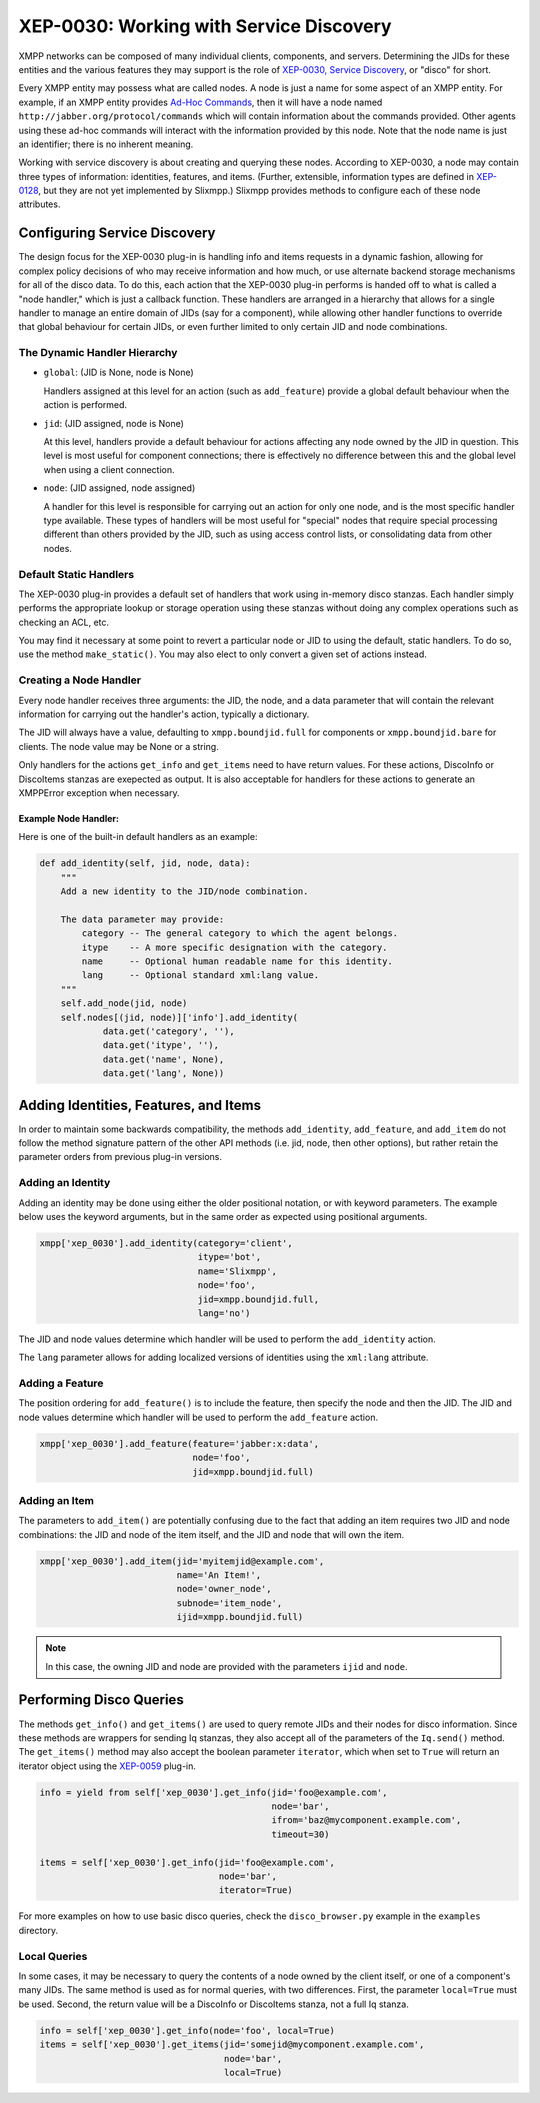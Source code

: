 XEP-0030: Working with Service Discovery
========================================

XMPP networks can be composed of many individual clients, components,
and servers. Determining the JIDs for these entities and the various
features they may support is the role of `XEP-0030, Service
Discovery <http://xmpp.org/extensions/xep-0030.html>`_, or "disco" for short.

Every XMPP entity may possess what are called nodes. A node is just a name for
some aspect of an XMPP entity. For example, if an XMPP entity provides `Ad-Hoc
Commands <http://xmpp.org/extensions/xep-0050.html>`_, then it will have a node
named ``http://jabber.org/protocol/commands`` which will contain information
about the commands provided. Other agents using these ad-hoc commands will
interact with the information provided by this node. Note that the node name is
just an identifier; there is no inherent meaning.

Working with service discovery is about creating and querying these nodes.
According to XEP-0030, a node may contain three types of information:
identities, features, and items. (Further, extensible, information types are
defined in `XEP-0128 <http://xmpp.org/extensions/xep-0128.html>`_, but they are
not yet implemented by Slixmpp.) Slixmpp provides methods to configure each
of these node attributes.

Configuring Service Discovery
-----------------------------
The design focus for the XEP-0030 plug-in is handling info and items requests
in a dynamic fashion, allowing for complex policy decisions of who may receive
information and how much, or use alternate backend storage mechanisms for all
of the disco data. To do this, each action that the XEP-0030 plug-in performs
is handed off to what is called a "node handler," which is just a callback
function. These handlers are arranged in a hierarchy that allows for a single
handler to manage an entire domain of JIDs (say for a component), while allowing
other handler functions to override that global behaviour for certain JIDs, or
even further limited to only certain JID and node combinations.

The Dynamic Handler Hierarchy
~~~~~~~~~~~~~~~~~~~~~~~~~~~~~
* ``global``: (JID is None, node is None)

  Handlers assigned at this level for an action (such as ``add_feature``) provide a global default
  behaviour when the action is performed.

* ``jid``: (JID assigned, node is None)

  At this level, handlers provide a default behaviour for actions affecting any node owned by the
  JID in question. This level is most useful for component connections; there is effectively no
  difference between this and the global level when using a client connection.

* ``node``: (JID assigned, node assigned)

  A handler for this level is responsible for carrying out an action for only one node, and is the
  most specific handler type available. These types of handlers will be most useful for "special"
  nodes that require special processing different than others provided by the JID, such as using
  access control lists, or consolidating data from other nodes.

Default Static Handlers
~~~~~~~~~~~~~~~~~~~~~~~
The XEP-0030 plug-in provides a default set of handlers that work using in-memory
disco stanzas. Each handler simply performs the appropriate lookup or storage
operation using these stanzas without doing any complex operations such as
checking an ACL, etc.

You may find it necessary at some point to revert a particular node or JID to
using the default, static handlers. To do so, use the method ``make_static()``.
You may also elect to only convert a given set of actions instead.

Creating a Node Handler
~~~~~~~~~~~~~~~~~~~~~~~
Every node handler receives three arguments: the JID, the node, and a data
parameter that will contain the relevant information for carrying out the
handler's action, typically a dictionary.

The JID will always have a value, defaulting to ``xmpp.boundjid.full`` for
components or ``xmpp.boundjid.bare`` for clients. The node value may be None or
a string.

Only handlers for the actions ``get_info`` and ``get_items`` need to have return
values. For these actions, DiscoInfo or DiscoItems stanzas are exepected as
output. It is also acceptable for handlers for these actions to generate an
XMPPError exception when necessary.

Example Node Handler:
+++++++++++++++++++++
Here is one of the built-in default handlers as an example:

.. code-block:: python

    def add_identity(self, jid, node, data):
        """
        Add a new identity to the JID/node combination.

        The data parameter may provide:
            category -- The general category to which the agent belongs.
            itype    -- A more specific designation with the category.
            name     -- Optional human readable name for this identity.
            lang     -- Optional standard xml:lang value.
        """
        self.add_node(jid, node)
        self.nodes[(jid, node)]['info'].add_identity(
                data.get('category', ''),
                data.get('itype', ''),
                data.get('name', None),
                data.get('lang', None))

Adding Identities, Features, and Items
--------------------------------------
In order to maintain some backwards compatibility, the methods ``add_identity``,
``add_feature``, and ``add_item`` do not follow the method signature pattern of
the other API methods (i.e. jid, node, then other options), but rather retain
the parameter orders from previous plug-in versions.

Adding an Identity
~~~~~~~~~~~~~~~~~~
Adding an identity may be done using either the older positional notation, or
with keyword parameters. The example below uses the keyword arguments, but in
the same order as expected using positional arguments.

.. code-block:: python

    xmpp['xep_0030'].add_identity(category='client',
                                  itype='bot',
                                  name='Slixmpp',
                                  node='foo',
                                  jid=xmpp.boundjid.full,
                                  lang='no')

The JID and node values determine which handler will be used to perform the
``add_identity`` action.

The ``lang`` parameter allows for adding localized versions of identities using
the ``xml:lang`` attribute.

Adding a Feature
~~~~~~~~~~~~~~~~
The position ordering for ``add_feature()`` is to include the feature, then
specify the node and then the JID. The JID and node values determine which
handler will be used to perform the ``add_feature`` action.

.. code-block:: python

    xmpp['xep_0030'].add_feature(feature='jabber:x:data',
                                 node='foo',
                                 jid=xmpp.boundjid.full)

Adding an Item
~~~~~~~~~~~~~~
The parameters to ``add_item()`` are potentially confusing due to the fact that
adding an item requires two JID and node combinations: the JID and node of the
item itself, and the JID and node that will own the item.

.. code-block:: python

    xmpp['xep_0030'].add_item(jid='myitemjid@example.com',
                              name='An Item!',
                              node='owner_node',
                              subnode='item_node',
                              ijid=xmpp.boundjid.full)

.. note::

    In this case, the owning JID and node are provided with the
    parameters ``ijid`` and ``node``.

Performing Disco Queries
-----------------------
The methods ``get_info()`` and ``get_items()`` are used to query remote JIDs
and their nodes for disco information. Since these methods are wrappers for
sending Iq stanzas, they also accept all of the parameters of the ``Iq.send()``
method. The ``get_items()`` method may also accept the boolean parameter
``iterator``, which when set to ``True`` will return an iterator object using
the `XEP-0059 <http://xmpp.org/extensions/xep-0059.html>`_ plug-in.

.. code-block:: python

    info = yield from self['xep_0030'].get_info(jid='foo@example.com',
                                                node='bar',
                                                ifrom='baz@mycomponent.example.com',
                                                timeout=30)

    items = self['xep_0030'].get_info(jid='foo@example.com',
                                      node='bar',
                                      iterator=True)

For more examples on how to use basic disco queries, check the ``disco_browser.py``
example in the ``examples`` directory.

Local Queries
~~~~~~~~~~~~~
In some cases, it may be necessary to query the contents of a node owned by the
client itself, or one of a component's many JIDs. The same method is used as for
normal queries, with two differences. First, the parameter ``local=True`` must
be used. Second, the return value will be a DiscoInfo or DiscoItems stanza, not
a full Iq stanza.

.. code-block:: python

    info = self['xep_0030'].get_info(node='foo', local=True)
    items = self['xep_0030'].get_items(jid='somejid@mycomponent.example.com',
                                       node='bar',
                                       local=True)
